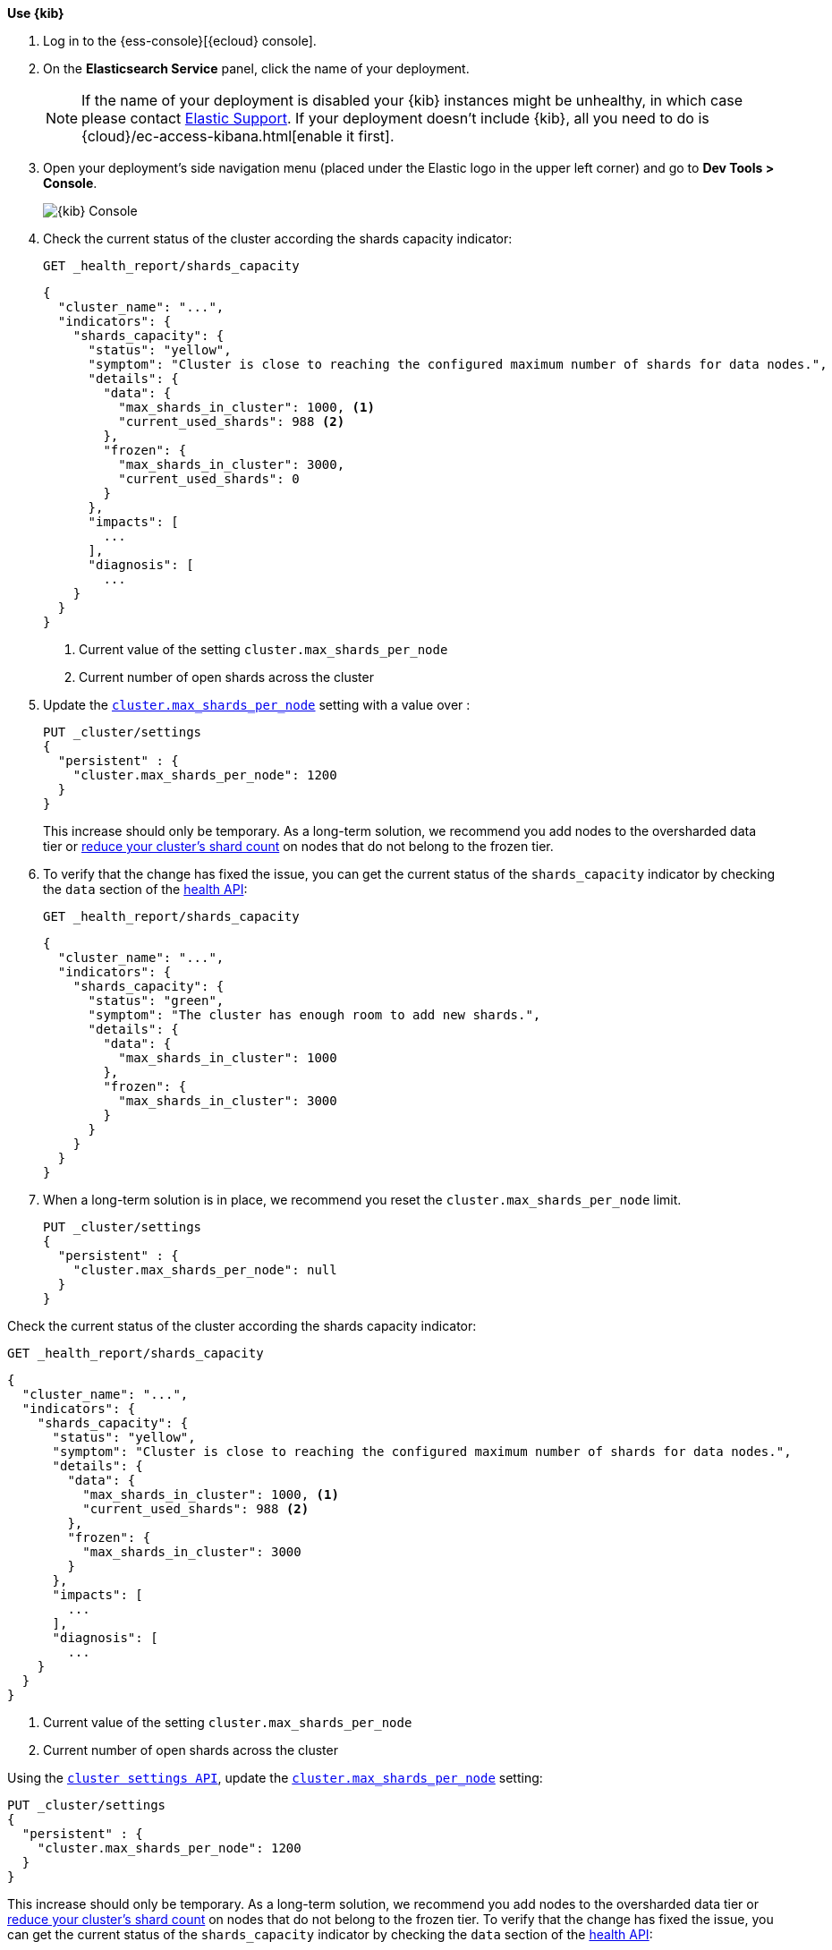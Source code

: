 
// tag::non-frozen-nodes-cloud[]

**Use {kib}**

//tag::kibana-api-ex[]
. Log in to the {ess-console}[{ecloud} console].
+

. On the **Elasticsearch Service** panel, click the name of your deployment.
+

NOTE: If the name of your deployment is disabled your {kib} instances might be
unhealthy, in which case please contact https://support.elastic.co[Elastic Support].
If your deployment doesn't include {kib}, all you need to do is
{cloud}/ec-access-kibana.html[enable it first].

. Open your deployment's side navigation menu (placed under the Elastic logo in the upper left corner)
and go to **Dev Tools > Console**.
+
[role="screenshot"]
image::images/kibana-console.png[{kib} Console,align="center"]
+
. Check the current status of the cluster according the shards capacity indicator:
+
[source,console]
----
GET _health_report/shards_capacity
----
+
[source,console-result]
----
{
  "cluster_name": "...",
  "indicators": {
    "shards_capacity": {
      "status": "yellow",
      "symptom": "Cluster is close to reaching the configured maximum number of shards for data nodes.",
      "details": {
        "data": {
          "max_shards_in_cluster": 1000, <1>
          "current_used_shards": 988 <2>
        },
        "frozen": {
          "max_shards_in_cluster": 3000,
          "current_used_shards": 0
        }
      },
      "impacts": [
        ...
      ],
      "diagnosis": [
        ...
    }
  }
}

----
<1> Current value of the setting `cluster.max_shards_per_node`
<2> Current number of open shards across the cluster
+

. Update the <<cluster-max-shards-per-node,`cluster.max_shards_per_node`>> setting with a value over :
+
[source,console]
----
PUT _cluster/settings
{
  "persistent" : {
    "cluster.max_shards_per_node": 1200
  }
}
----
+
This increase should only be temporary. As a long-term solution, we recommend
you add nodes to the oversharded data tier or
<<reduce-cluster-shard-count,reduce your cluster's shard count>> on nodes that do not belong
to the frozen tier.

. To verify that the change has fixed the issue, you can get the current
status of the `shards_capacity` indicator by checking the `data` section of the
<<health-api-example,health API>>:
+
[source,console]
----
GET _health_report/shards_capacity
----
+
[source,console-result]
----
{
  "cluster_name": "...",
  "indicators": {
    "shards_capacity": {
      "status": "green",
      "symptom": "The cluster has enough room to add new shards.",
      "details": {
        "data": {
          "max_shards_in_cluster": 1000
        },
        "frozen": {
          "max_shards_in_cluster": 3000
        }
      }
    }
  }
}
----

. When a long-term solution is in place, we recommend you reset the
`cluster.max_shards_per_node` limit.
+
[source,console]
----
PUT _cluster/settings
{
  "persistent" : {
    "cluster.max_shards_per_node": null
  }
}
----

// end::non-frozen-nodes-cloud[]

// tag::non-frozen-nodes-self-managed[]

Check the current status of the cluster according the shards capacity indicator:

[source,console]
----
GET _health_report/shards_capacity
----

[source,console-result]
----
{
  "cluster_name": "...",
  "indicators": {
    "shards_capacity": {
      "status": "yellow",
      "symptom": "Cluster is close to reaching the configured maximum number of shards for data nodes.",
      "details": {
        "data": {
          "max_shards_in_cluster": 1000, <1>
          "current_used_shards": 988 <2>
        },
        "frozen": {
          "max_shards_in_cluster": 3000
        }
      },
      "impacts": [
        ...
      ],
      "diagnosis": [
        ...
    }
  }
}
----
<1> Current value of the setting `cluster.max_shards_per_node`
<2> Current number of open shards across the cluster

Using the <<cluster-update-settings,`cluster settings API`>>, update the
<<cluster-max-shards-per-node,`cluster.max_shards_per_node`>> setting:
[source,console]
----
PUT _cluster/settings
{
  "persistent" : {
    "cluster.max_shards_per_node": 1200
  }
}
----

This increase should only be temporary. As a long-term solution, we recommend
you add nodes to the oversharded data tier or
<<reduce-cluster-shard-count,reduce your cluster's shard count>> on nodes that do not belong
to the frozen tier. To verify that the change has fixed the issue, you can get the current
status of the `shards_capacity` indicator by checking the `data` section of the
<<health-api-example,health API>>:

[source,console]
----
GET _health_report/shards_capacity
----

[source,console-result]
----
{
  "cluster_name": "...",
  "indicators": {
    "shards_capacity": {
      "status": "green",
      "symptom": "The cluster has enough room to add new shards.",
      "details": {
        "data": {
          "max_shards_in_cluster": 1000
        },
        "frozen": {
          "max_shards_in_cluster": 3000
        }
      }
    }
  }
}
----

When a long-term solution is in place, we recommend you reset the
`cluster.max_shards_per_node` limit.

[source,console]
----
PUT _cluster/settings
{
  "persistent" : {
    "cluster.max_shards_per_node": null
  }
}
----
// end::non-frozen-nodes-self-managed[]

// tag::frozen-nodes-cloud[]

**Use {kib}**

//tag::kibana-api-ex[]
. Log in to the {ess-console}[{ecloud} console].
+

. On the **Elasticsearch Service** panel, click the name of your deployment.
+

NOTE: If the name of your deployment is disabled your {kib} instances might be
unhealthy, in which case please contact https://support.elastic.co[Elastic Support].
If your deployment doesn't include {kib}, all you need to do is
{cloud}/ec-access-kibana.html[enable it first].

. Open your deployment's side navigation menu (placed under the Elastic logo in the upper left corner)
and go to **Dev Tools > Console**.
+
[role="screenshot"]
image::images/kibana-console.png[{kib} Console,align="center"]
. Check the current status of the cluster according the shards capacity indicator:
+
[source,console]
----
GET _health_report/shards_capacity
----
+
[source,console-result]
----
{
  "cluster_name": "...",
  "indicators": {
    "shards_capacity": {
      "status": "yellow",
      "symptom": "Cluster is close to reaching the configured maximum number of shards for frozen nodes.",
      "details": {
        "data": {
          "max_shards_in_cluster": 1000
        },
        "frozen": {
          "max_shards_in_cluster": 3000, <1>
          "current_used_shards": 2998 <2>
        }
      },
      "impacts": [
        ...
      ],
      "diagnosis": [
        ...
    }
  }
}

----
<1> Current value of the setting `cluster.max_shards_per_node.frozen`
<2> Current number of open shards used by frozen nodes across the cluster
+

. Update the <<cluster-max-shards-per-node-frozen,`cluster.max_shards_per_node.frozen`>> setting:
+
[source,console]
----
PUT _cluster/settings
{
  "persistent" : {
    "cluster.max_shards_per_node.frozen": 3200
  }
}
----
+
This increase should only be temporary. As a long-term solution, we recommend
you add nodes to the oversharded data tier or
<<reduce-cluster-shard-count,reduce your cluster's shard count>> on nodes that belong
to the frozen tier.

. To verify that the change has fixed the issue, you can get the current
status of the `shards_capacity` indicator by checking the `data` section of the
<<health-api-example,health API>>:
+
[source,console]
----
GET _health_report/shards_capacity
----
+
[source,console-result]
----
{
  "cluster_name": "...",
  "indicators": {
    "shards_capacity": {
      "status": "green",
      "symptom": "The cluster has enough room to add new shards.",
      "details": {
        "data": {
          "max_shards_in_cluster": 1000
        },
        "frozen": {
          "max_shards_in_cluster": 3000
        }
      }
    }
  }
}
----
+
. When a long-term solution is in place, we recommend you reset the
`cluster.max_shards_per_node.frozen` limit.
+
[source,console]
----
PUT _cluster/settings
{
  "persistent" : {
    "cluster.max_shards_per_node.frozen": null
  }
}
----

// end::frozen-nodes-cloud[]

// tag::frozen-nodes-self-managed[]

Check the current status of the cluster according the shards capacity indicator:

[source,console]
----
GET _health_report/shards_capacity
----

[source,console-result]
----
{
  "cluster_name": "...",
  "indicators": {
    "shards_capacity": {
      "status": "yellow",
      "symptom": "Cluster is close to reaching the configured maximum number of shards for frozen nodes.",
      "details": {
        "data": {
          "max_shards_in_cluster": 1000
        },
        "frozen": {
          "max_shards_in_cluster": 3000, <1>
          "current_used_shards": 2998 <2>
        }
      },
      "impacts": [
        ...
      ],
      "diagnosis": [
        ...
    }
  }
}
----
<1> Current value of the setting `cluster.max_shards_per_node.frozen`.
<2> Current number of open shards used by frozen nodes across the cluster.

Using the <<cluster-update-settings,`cluster settings API`>>, update the
<<cluster-max-shards-per-node-frozen,`cluster.max_shards_per_node.frozen`>> setting:
[source,console]
----
PUT _cluster/settings
{
  "persistent" : {
    "cluster.max_shards_per_node.frozen": 3200
  }
}
----

This increase should only be temporary. As a long-term solution, we recommend
you add nodes to the oversharded data tier or
<<reduce-cluster-shard-count,reduce your cluster's shard count>> on nodes that belong
to the frozen tier. To verify that the change has fixed the issue, you can get the current
status of the `shards_capacity` indicator by checking the `data` section of the
<<health-api-example,health API>>:

[source,console]
----
GET _health_report/shards_capacity
----

[source,console-result]
----
{
  "cluster_name": "...",
  "indicators": {
    "shards_capacity": {
      "status": "green",
      "symptom": "The cluster has enough room to add new shards.",
      "details": {
        "data": {
          "max_shards_in_cluster": 1000
        },
        "frozen": {
          "max_shards_in_cluster": 3000
        }
      }
    }
  }
}
----

When a long-term solution is in place, we recommend you reset the
`cluster.max_shards_per_node.frozen` limit.

[source,console]
----
PUT _cluster/settings
{
  "persistent" : {
    "cluster.max_shards_per_node.frozen": null
  }
}
----
// end::frozen-nodes-self-managed[]
